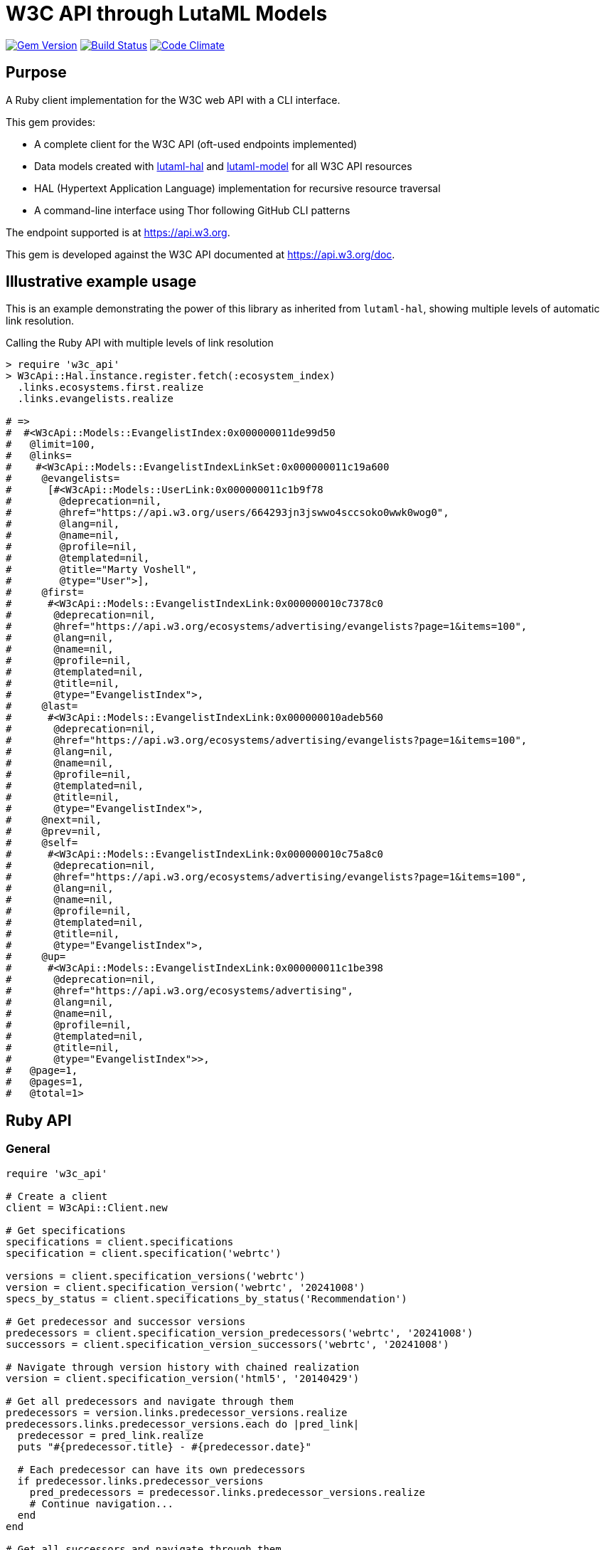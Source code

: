 = W3C API through LutaML Models

image:https://img.shields.io/gem/v/w3c_api.svg["Gem Version", link="https://rubygems.org/gems/w3c_api"]
image:https://github.com/relaton/w3c_api/workflows/rake/badge.svg["Build Status", link="https://github.com/relaton/w3c_api/actions?workflow=rake"]
image:https://codeclimate.com/github/relaton/w3c_api/badges/gpa.svg["Code Climate", link="https://codeclimate.com/github/relaton/w3c_api"]

== Purpose

A Ruby client implementation for the W3C web API with a CLI interface.

This gem provides:

* A complete client for the W3C API (oft-used endpoints implemented)

* Data models created with
https://github.com/lutaml/lutaml-hal[lutaml-hal] and
https://github.com/lutaml/lutaml-model[lutaml-model]
for all W3C API resources

* HAL (Hypertext Application Language) implementation for recursive resource traversal

* A command-line interface using Thor following GitHub CLI patterns

The endpoint supported is at https://api.w3.org.

This gem is developed against the W3C API documented at https://api.w3.org/doc.


== Illustrative example usage

This is an example demonstrating the power of this library as inherited
from `lutaml-hal`, showing multiple levels of automatic link resolution.

.Calling the Ruby API with multiple levels of link resolution
[source,ruby]
----
> require 'w3c_api'
> W3cApi::Hal.instance.register.fetch(:ecosystem_index)
  .links.ecosystems.first.realize
  .links.evangelists.realize

# =>
#  #<W3cApi::Models::EvangelistIndex:0x000000011de99d50
#   @limit=100,
#   @links=
#    #<W3cApi::Models::EvangelistIndexLinkSet:0x000000011c19a600
#     @evangelists=
#      [#<W3cApi::Models::UserLink:0x000000011c1b9f78
#        @deprecation=nil,
#        @href="https://api.w3.org/users/664293jn3jswwo4sccsoko0wwk0wog0",
#        @lang=nil,
#        @name=nil,
#        @profile=nil,
#        @templated=nil,
#        @title="Marty Voshell",
#        @type="User">],
#     @first=
#      #<W3cApi::Models::EvangelistIndexLink:0x000000010c7378c0
#       @deprecation=nil,
#       @href="https://api.w3.org/ecosystems/advertising/evangelists?page=1&items=100",
#       @lang=nil,
#       @name=nil,
#       @profile=nil,
#       @templated=nil,
#       @title=nil,
#       @type="EvangelistIndex">,
#     @last=
#      #<W3cApi::Models::EvangelistIndexLink:0x000000010adeb560
#       @deprecation=nil,
#       @href="https://api.w3.org/ecosystems/advertising/evangelists?page=1&items=100",
#       @lang=nil,
#       @name=nil,
#       @profile=nil,
#       @templated=nil,
#       @title=nil,
#       @type="EvangelistIndex">,
#     @next=nil,
#     @prev=nil,
#     @self=
#      #<W3cApi::Models::EvangelistIndexLink:0x000000010c75a8c0
#       @deprecation=nil,
#       @href="https://api.w3.org/ecosystems/advertising/evangelists?page=1&items=100",
#       @lang=nil,
#       @name=nil,
#       @profile=nil,
#       @templated=nil,
#       @title=nil,
#       @type="EvangelistIndex">,
#     @up=
#      #<W3cApi::Models::EvangelistIndexLink:0x000000011c1be398
#       @deprecation=nil,
#       @href="https://api.w3.org/ecosystems/advertising",
#       @lang=nil,
#       @name=nil,
#       @profile=nil,
#       @templated=nil,
#       @title=nil,
#       @type="EvangelistIndex">>,
#   @page=1,
#   @pages=1,
#   @total=1>
----


== Ruby API

=== General

[source,ruby]
----
require 'w3c_api'

# Create a client
client = W3cApi::Client.new

# Get specifications
specifications = client.specifications
specification = client.specification('webrtc')

versions = client.specification_versions('webrtc')
version = client.specification_version('webrtc', '20241008')
specs_by_status = client.specifications_by_status('Recommendation')

# Get predecessor and successor versions
predecessors = client.specification_version_predecessors('webrtc', '20241008')
successors = client.specification_version_successors('webrtc', '20241008')

# Navigate through version history with chained realization
version = client.specification_version('html5', '20140429')

# Get all predecessors and navigate through them
predecessors = version.links.predecessor_versions.realize
predecessors.links.predecessor_versions.each do |pred_link|
  predecessor = pred_link.realize
  puts "#{predecessor.title} - #{predecessor.date}"

  # Each predecessor can have its own predecessors
  if predecessor.links.predecessor_versions
    pred_predecessors = predecessor.links.predecessor_versions.realize
    # Continue navigation...
  end
end

# Get all successors and navigate through them
successors = version.links.successor_versions.realize
successors.links.successor_versions.each do |succ_link|
  successor = succ_link.realize
  puts "#{successor.title} - #{successor.date}"

  # Each successor can have its own successors
  if successor.links.successor_versions
    succ_successors = successor.links.successor_versions.realize
    # Continue navigation...
  end
end

# All client methods support comprehensive options including:

# Pagination options
specifications = client.specifications(page: 2, per_page: 50)
groups = client.groups(page: 1, per_page: 10, limit: 25, offset: 100)

# HTTP client options
user = client.user('hash', timeout: 30, headers: { 'User-Agent' => 'MyApp/1.0' })
spec = client.specification('html5', read_timeout: 45, open_timeout: 10)

# Query parameters for filtering and sorting
rec_specs = client.specifications_by_status('REC', sort: 'date', order: 'desc')
active_groups = client.groups(type: 'working-group', status: 'active')

# Combining multiple options
options = {
  page: 1,
  per_page: 25,
  headers: { 'Accept-Language' => 'en-US' },
  timeout: 60,
  sort: 'name'
}
specs = client.specifications(options)

# Backward compatibility - existing code continues to work
specifications = client.specifications  # No options
specification = client.specification('webrtc')  # Required params only

# Work with linked resources directly
spec = client.specification('webrtc')
spec_versions = spec.links.versions
latest = spec.links.latest_version.realize # Resolves the latest-version link
series = spec.links.series
editors = spec.links.editors
deliverers = spec.links.deliverers

# Get groups
groups = client.groups
group = client.group(109735)  # Immersive Web Working Group
users = client.group_users(109735)
specifications = client.group_specifications(109735)
charters = client.group_charters(109735)
chairs = client.group_chairs(109735)
team_contacts = client.group_team_contacts(109735)

# Use link resolution with groups
group = client.group(109735)
specs = group.links.specifications
users = group.links.users
chairs = group.links.chairs
charters = group.links.charters

# Get users
users = client.users
user = client.user('f1ovb5rydm8s0go04oco0cgk0sow44w')
groups = client.user_groups('f1ovb5rydm8s0go04oco0cgk0sow44w')
specs = client.user_specifications('f1ovb5rydm8s0go04oco0cgk0sow44w')
affiliations = client.user_affiliations('f1ovb5rydm8s0go04oco0cgk0sow44w')
participations = client.user_participations('f1ovb5rydm8s0go04oco0cgk0sow44w')
chair_groups = client.user_chair_of_groups('f1ovb5rydm8s0go04oco0cgk0sow44w')
team_contact_groups = client.user_team_contact_of_groups('f1ovb5rydm8s0go04oco0cgk0sow44w')

# Get affiliations
affiliations = client.affiliations
affiliation = client.affiliation(35662)  # Google LLC
participants = client.affiliation_participants(35662)
participations = client.affiliation_participations(35662)

# Translations
translations = client.translations
translation = client.translation(2)

# Ecosystems
ecosystems = client.ecosystems
ecosystem = client.ecosystem('data')
----

=== Models

==== General

This library provides models for various W3C API resources under the
`W3cApi::Models` namespace.


==== Affiliation

The `W3cApi::Models::Affiliation` represents a W3C affiliation model that
includes various attributes and methods to interact with affiliated entities.

.Fetching the affiliation index
[example]
====
[source,ruby]
----
> W3cApi::Hal.instance.register.fetch(:affiliation_index)
# =>
#  #<W3cApi::Models::AffiliationIndex:0x0000000123ecca38
#   @_global_register_id=:w3c_api,
#   @limit=100,
#   @links=
#    #<W3cApi::Models::AffiliationIndexLinkSet:0x00000001325b4a68
#     @_global_register_id=:w3c_api,
#     @affiliations=
#      [#<W3cApi::Models::AffiliationLink:0x000000011fe453c0
#        @_global_register_id=:w3c_api,
#        @deprecation=nil,
#        @href="https://api.w3.org/affiliations/1001",
#        @lang=nil,
#        @name=nil,
#        @profile=nil,
#        @templated=nil,
#        @title=
#         "Framkom (Forskningsaktiebolaget Medie-och Kommunikationsteknik)",
#        @type="Affiliation">,
#       #<W3cApi::Models::AffiliationLink:0x000000011fe232c0
#        @_global_register_id=:w3c_api,
#        @deprecation=nil,
#        @href="https://api.w3.org/affiliations/1003",
#        @lang=nil,
#        @name=nil,
#        @profile=nil,
#        @templated=nil,
#        @title="BackWeb Technologies, Inc.",
#        @type="Affiliation">,
#        ...
----
====

.Fetching a specific affiliation
[example]
====
[source,ruby]
----
> W3cApi::Hal.instance.register.fetch(:affiliation_resource, id: 35662)
# =>
#  #<W3cApi::Models::Affiliation:0x000000011de99d50
#   @id=35662,
#   @name="Google LLC",
#   @discr="organization",
# ... >
----
====



== Command line interface

=== General

W3C API provides a command-line interface (CLI) for various operations.

The main executable is `w3c_api`.

By default, the output is in YAML format. You can specify the output format using the
`--format` option, which accepts `json` or `yaml`.

[source,shell]
----
Commands:
  # Work with W3C specifications
  w3c_api specification SUBCOMMAND ...ARGS
  # Work with W3C specification versions
  w3c_api specification_version SUBCOMMAND ...ARGS
  # Work with W3C specification series
  w3c_api series SUBCOMMAND ...ARGS
  # Work with W3C groups
  w3c_api group SUBCOMMAND ...ARGS
  # Work with W3C users
  w3c_api user SUBCOMMAND ...ARGS
  # Work with W3C affiliations
  w3c_api affiliation SUBCOMMAND ...ARGS
  # Work with W3C translations
  w3c_api translation SUBCOMMAND ...ARGS
  # Work with W3C ecosystems
  w3c_api ecosystem SUBCOMMAND ...ARGS
  # Describe available commands or one specific command
  w3c_api help [COMMAND]
----

=== Specifications

This command provides access to W3C specifications.

==== Index

When fetching an index of specifications, for every specification, only the
`href` and `title` attributes are provided.

[source,shell]
----
# Fetch specifications
$ w3c_api specification fetch [OPTIONS]
# Fetch specifications with a specific status
$ w3c_api specification fetch --status=Recommendation
----

[example]
====
[source,shell]
----
$ w3c_api specification fetch
- href: https://www.w3.org/TR/html5/
  title: HTML5
- href: https://www.w3.org/TR/css3-color/
  title: CSS Color Module Level 3
----
====

==== Get

Getting a specification provides all attributes of the specification.

[source,shell]
----
# Fetch a specification
$ w3c_api specification fetch --shortname=webrtc
# Fetch a specific version of a specification
$ w3c_api specification fetch --shortname=webrtc --version=20241008
----

[example]
====
[source,shell]
----
$ w3c_api specification fetch --shortname=webrtc
---
shortlink: https://www.w3.org/TR/webrtc/
description: "<p>This document defines a set of ECMAScript APIs in WebIDL to allow
  media to be sent to and received from another browser or device implementing the
  appropriate set of real-time protocols. This specification is being developed in
  conjunction with a protocol specification developed by the IETF RTCWEB group and
  an API specification to get access to local media devices.</p>"
title: 'WebRTC: Real-Time Communication in Browsers'
shortname: webrtc
editor_draft: https://w3c.github.io/webrtc-pc/
series_version: '1.0'
_links:
  self:
    href: https://api.w3.org/specifications/webrtc
  version_history:
    href: https://api.w3.org/specifications/webrtc/versions
  first_version:
    href: https://api.w3.org/specifications/webrtc/versions/20111027
    title: Working Draft
  latest_version:
    href: https://api.w3.org/specifications/webrtc/versions/20241008
    title: Recommendation
  series:
    href: https://api.w3.org/specification-series/webrtc
----
====


==== Versions

This command provides access to W3C specification versions given a shortname.

[source,shell]
----
# Fetch versions of a specification
$ w3c_api specification versions --shortname=webrtc
----

[example]
====
[source,shell]
----
$ w3c_api specification versions --shortname=webrtc
spec_versions:
- title: 'WebRTC: Real-Time Communication in Browsers'
  href: https://api.w3.org/specifications/webrtc/versions/20241008
- title: 'WebRTC: Real-Time Communication in Browsers'
  href: https://api.w3.org/specifications/webrtc/versions/20230306
- title: 'WebRTC: Real-Time Communication in Browsers'
  href: https://api.w3.org/specifications/webrtc/versions/20230301
# Additional versions omitted for brevity
----
====

==== Status

This command provides access to W3C specifications by status.

[source,shell]
----
# Fetch specifications with a specific status
$ w3c_api specification fetch --status=Recommendation
----

[example]
====
[source,shell]
----
$ w3c_api specification fetch --status=Recommendation
specifications:
- title: 'XML Schema Part 1: Structures Second Edition'
  href: https://api.w3.org/specifications/xmlschema-1
- title: 'XML Schema Part 2: Datatypes Second Edition'
  href: https://api.w3.org/specifications/xmlschema-2
- title: CSS Namespaces Module Level 3
  href: https://api.w3.org/specifications/css-namespaces-3
# Additional specifications omitted for brevity
----
====

=== Specification version

==== Editors

This command provides access to editors of a specification version.

[source,shell]
----
# Fetch editors of a specification version
$ w3c_api specification_version editors --shortname=webrtc --version=20241008
----

[example]
====
[source,shell]
----
$ w3c_api specification_version editors --shortname=webrtc --version=20241008
---
_links:
  editors:
  - href: https://api.w3.org/users/bzb5w20eg68k40gc8w0wg0okk4k84os
    title: Cullen Jennings
    type: User
  - href: https://api.w3.org/users/f521yr1m6g0kks880s8ocwsgwskgss4
    title: Jan-Ivar Bruaroey
    type: User
  - href: https://api.w3.org/users/1dsgdsi4zrj4goo4k400c8scw4k4ggk
    title: Henrik Boström
    type: User
  - href: https://api.w3.org/users/nlyfs3q8s2s0gk0owoggkco0sg0wwso
    title: Florent Castelli
    type: User
----
====

==== Deliverers

This command provides access to deliverers (working groups) of a specification
version.

[source,shell]
----
# Fetch deliverers of a specification version
$ w3c_api specification_version deliverers --shortname=webrtc --version=20241008
----

[example]
====
[source,shell]
----
$ w3c_api specification_version deliverers --shortname=webrtc --version=20241008
---
_links:
  deliverers:
  - href: https://api.w3.org/groups/wg/webrtc
    title: Web Real-Time Communications Working Group
    type: Group
----
====

=== Series

This command provides access to W3C specification series.

==== Index

Fetching an index of specification series.

[source,shell]
----
# Fetch specification series
$ w3c_api series fetch [OPTIONS]
----

[example]
====
[source,shell]
----
$ w3c_api series fetch
- shortname: html
  name: HTML
- shortname: css
  name: CSS
# Additional series omitted for brevity
----
====

==== Get

Getting a specification series by shortname.

[source,shell]
----
# Fetch a specification series
$ w3c_api series fetch --shortname=webrtc
----

[example]
====
[source,shell]
----
$ w3c_api series fetch --shortname=webrtc
---
shortname: webrtc
name: 'WebRTC: Real-Time Communication Between Browsers'
_links:
  self:
    href: https://api.w3.org/specification-series/webrtc
  specifications:
    href: https://api.w3.org/specification-series/webrtc/specifications
  current_specification:
    href: https://api.w3.org/specifications/webrtc
----
====

==== Specifications

This command provides access to specifications in a series.

[source,shell]
----
# Fetch specifications in a series
$ w3c_api series specifications --shortname=webrtc
----

[example]
====
[source,shell]
----
$ w3c_api series specifications --shortname=webrtc
---
specifications:
- title: 'WebRTC: Real-Time Communication in Browsers'
  href: https://api.w3.org/specifications/webrtc
----
====

=== Users

This command provides access to W3C users.

[IMPORTANT]
.User ID formats
====
The W3C API uses both numeric IDs (e.g., `128112`) and string IDs (e.g.,
`f1ovb5rydm8s0go04oco0cgk0sow44w`) for users. All user-related commands
support both formats. The format depends on how the user is referenced in API
responses.
====

==== Get

Getting a user by ID.

[source,shell]
----
# Fetch a user with a numeric ID
$ w3c_api user fetch --hash=128112
# Fetch a user with a string ID
$ w3c_api user fetch --hash=f1ovb5rydm8s0go04oco0cgk0sow44w
----

[example]
====
[source,shell]
----
$ w3c_api user fetch --hash=f1ovb5rydm8s0go04oco0cgk0sow44w
---
id: 128112
name: Jennifer Strickland
given: Jennifer
family: Strickland
discr: user
country_code: US
connected_accounts:
- created: '2021-03-12T22:06:06+00:00'
  service: github
  identifier: '57469'
  nickname: jenstrickland
  profile_picture: https://avatars.githubusercontent.com/u/57469?v=4
  href: https://github.com/jenstrickland
  _links:
    user:
      href: https://api.w3.org/users/f1ovb5rydm8s0go04oco0cgk0sow44w
_links:
  self:
    href: https://api.w3.org/users/f1ovb5rydm8s0go04oco0cgk0sow44w
  affiliations:
    href: https://api.w3.org/users/f1ovb5rydm8s0go04oco0cgk0sow44w/affiliations
  groups:
    href: https://api.w3.org/users/f1ovb5rydm8s0go04oco0cgk0sow44w/groups
  specifications:
    href: https://api.w3.org/users/f1ovb5rydm8s0go04oco0cgk0sow44w/specifications
  participations:
    href: https://api.w3.org/users/f1ovb5rydm8s0go04oco0cgk0sow44w/participations
  chair_of_groups:
    href: https://api.w3.org/users/f1ovb5rydm8s0go04oco0cgk0sow44w/chair-of-groups
  team_contact_of_groups:
    href: https://api.w3.org/users/f1ovb5rydm8s0go04oco0cgk0sow44w/team-contact-of-groups
----
====

==== Groups

Getting groups a user is a member of.

[source,shell]
----
# Fetch groups a user is a member of
$ w3c_api user groups --id=f1ovb5rydm8s0go04oco0cgk0sow44w
----

[example]
====
[source,shell]
----
$ w3c_api user groups --id=f1ovb5rydm8s0go04oco0cgk0sow44w
---
groups:
- href: https://api.w3.org/groups/wg/ag
  title: Accessibility Guidelines Working Group
- href: https://api.w3.org/groups/cg/global-inclusion
  title: Accessibility Internationalization Community Group
- href: https://api.w3.org/groups/wg/apa
  title: Accessible Platform Architectures Working Group
- href: https://api.w3.org/groups/wg/css
  title: Cascading Style Sheets (CSS) Working Group
- href: https://api.w3.org/groups/cg/coga-community
  title: Cognitive Accessibility Community Group
- href: https://api.w3.org/groups/cg/equity
  title: Equity Community Group
- href: https://api.w3.org/groups/wg/immersive-web
  title: Immersive Web Working Group
- href: https://api.w3.org/groups/cg/pwe
  title: Positive Work Environment Community Group
- href: https://api.w3.org/groups/cg/silver
  title: Silver Community Group
- href: https://api.w3.org/groups/wg/sdw
  title: Spatio-temporal Data on the Web Working Group
- href: https://api.w3.org/groups/cg/sustainability
  title: Sustainability Community Group
- href: https://api.w3.org/groups/ig/sustainableweb
  title: Sustainable Web Interest Group
- href: https://api.w3.org/groups/cg/w3process
  title: W3C Process Community Group
- href: https://api.w3.org/groups/wg/webapps
  title: Web Applications Working Group
- href: https://api.w3.org/groups/cg/webcomponents
  title: Web Components Community Group
- href: https://api.w3.org/groups/wg/webperf
  title: Web Performance Working Group
----
====

==== Specifications

Getting specifications a user has contributed to.

[source,shell]
----
# Fetch specifications a user has contributed to
$ w3c_api user specifications --id=f1ovb5rydm8s0go04oco0cgk0sow44w
----

[example]
====
[source,shell]
----
$ w3c_api user specifications --id=f1ovb5rydm8s0go04oco0cgk0sow44w
specifications:
- title: HTML 5.2
  href: https://api.w3.org/specifications/html52
- title: CSS Color Module Level 3
  href: https://api.w3.org/specifications/css-color-3
# Additional specifications omitted for brevity
----
====

==== Affiliations

Getting affiliations of a user.

[source,shell]
----
# Fetch affiliations of a user
$ w3c_api user affiliations --id=f1ovb5rydm8s0go04oco0cgk0sow44w
----

[example]
====
[source,shell]
----
$ w3c_api user affiliations --id=f1ovb5rydm8s0go04oco0cgk0sow44w
---
affiliations:
- href: https://api.w3.org/affiliations/1092
  title: MITRE Corporation
----
====

==== Participations

Getting participations of a user.

[source,shell]
----
# Fetch participations of a user
$ w3c_api user participations --id=f1ovb5rydm8s0go04oco0cgk0sow44w
----

[example]
====
[source,shell]
----
$ w3c_api user participations --id=f1ovb5rydm8s0go04oco0cgk0sow44w
---
participations:
- title: Silver Community Group
  href: https://api.w3.org/participations/38785
- title: Accessibility Guidelines Working Group
  href: https://api.w3.org/participations/41574
- title: Cognitive Accessibility Community Group
  href: https://api.w3.org/participations/38233
- title: Immersive Web Working Group
  href: https://api.w3.org/participations/43790
- title: Cascading Style Sheets (CSS) Working Group
  href: https://api.w3.org/participations/38783
- title: Positive Work Environment Community Group
  href: https://api.w3.org/participations/38784
- title: Web Performance Working Group
  href: https://api.w3.org/participations/38786
- title: Spatio-temporal Data on the Web Working Group
  href: https://api.w3.org/participations/44558
- title: W3C Process Community Group
  href: https://api.w3.org/participations/39267
- title: Equity Community Group
  href: https://api.w3.org/participations/39352
- title: Web Components Community Group
  href: https://api.w3.org/participations/40553
- title: Accessible Platform Architectures Working Group
  href: https://api.w3.org/participations/36682
- title: Sustainability Community Group
  href: https://api.w3.org/participations/41861
- title: Web Applications Working Group
  href: https://api.w3.org/participations/43789
- title: Accessibility Internationalization Community Group
  href: https://api.w3.org/participations/43788
- title: Sustainable Web Interest Group
  href: https://api.w3.org/participations/44152
----
====

==== Chair of groups

Getting groups a user chairs.

[source,shell]
----
# Fetch groups a user chairs
$ w3c_api user chair-of-groups --id=f1ovb5rydm8s0go04oco0cgk0sow44w
----

[example]
====
[source,shell]
----
$ w3c_api user chair-of-groups --id=f1ovb5rydm8s0go04oco0cgk0sow44w
---
groups:
- href: https://api.w3.org/groups/cg/equity
  title: Equity Community Group
----
====

==== Team Contact of Groups

Getting groups a user is a team contact of.

[source,shell]
----
# Fetch groups a user is a team contact of
$ w3c_api user team-contact-of-groups --id=f1ovb5rydm8s0go04oco0cgk0sow44w
----

[example]
====
[source,shell]
----
$ w3c_api user team-contact-of-groups --id=f1ovb5rydm8s0go04oco0cgk0sow44w
groups:
- name: Web Platform Working Group
  href: https://api.w3.org/groups/72825
- name: Internationalization Working Group
  href: https://api.w3.org/groups/32113
# Additional groups omitted for brevity
----
====


=== Groups

This command provides access to W3C groups.

==== Index

Fetching an index of groups.

[source,shell]
----
# Fetch groups
$ w3c_api group fetch [OPTIONS]
----

[example]
====
[source,shell]
----
$ w3c_api group fetch
---
groups:
- href: https://api.w3.org/groups/tf/ab-liaisons-to-bod
  title: AB Liaisons to the Board of Directors
- href: https://api.w3.org/groups/cg/a11yedge
  title: Accessibility at the Edge Community Group
- href: https://api.w3.org/groups/tf/wcag-act
  title: Accessibility Conformance Testing (ACT) Task Force
- href: https://api.w3.org/groups/cg/a11y-discov-vocab
  title: Accessibility Discoverability Vocabulary for Schema.org Community Group
# Additional groups omitted for brevity
----
====

==== Get

Getting a group by ID.

[source,shell]
----
# Fetch a group
$ w3c_api group fetch --id=109735
----

[example]
====
[source,shell]
----
---
id: 109735
name: Immersive Web Working Group
type: working group
description: The mission of the Immersive Web Working Group is to help bring high-performance
  Virtual Reality (VR) and Augmented Reality (AR) (collectively known as XR) to the
  open Web via APIs to interact with XR devices and sensors in browsers.
shortname: immersive-web
discr: w3cgroup
start_date: '2018-09-24'
end_date: '2026-09-25'
is_closed: false
_links:
  self:
    href: https://api.w3.org/groups/wg/immersive-web
  homepage:
    href: https://www.w3.org/immersive-web/
----
====

==== Chairs

Fetching chairs for a group.

[source,shell]
----
# Fetch chairs for a group
$ w3c_api group chairs --id={id}
----

[example]
====
[source,shell]
----
$ w3c_api group chairs --id=109735
---
_links:
  self:
    href: https://api.w3.org/groups/109735/chairs?page=1&items=100
    type: W3cApi::Models::ChairIndex
  first:
    href: https://api.w3.org/groups/109735/chairs?page=1&items=100
    type: W3cApi::Models::ChairIndex
  last:
    href: https://api.w3.org/groups/109735/chairs?page=1&items=100
    type: W3cApi::Models::ChairIndex
  up:
    href: https://api.w3.org/groups/109735
    type: W3cApi::Models::ChairIndex
  chairs:
  - href: https://api.w3.org/users/basy63arxl448c8co0og8ocosocgc0w
    title: Ada Rose Cannon
    type: User
  - href: https://api.w3.org/users/l88ca27n2b4sk00cogosk0skw4s8osc
    title: Chris Wilson
    type: User
  - href: https://api.w3.org/users/m99jqkpi9m8oww84kw4gwccgc4g0ogs
    title: Ayşegül Yönet
    type: User
----
====

==== Team contacts

Fetching team contacts for a group.

[source,shell]
----
# Fetch team contacts for a group
$ w3c_api group team-contacts --id={id}
----

[example]
====
[source,shell]
----
$ w3c_api group team-contacts --id=109735
---
_links:
  self:
    href: https://api.w3.org/groups/109735/teamcontacts?page=1&items=100
    type: W3cApi::Models::TeamContactIndex
  first:
    href: https://api.w3.org/groups/109735/teamcontacts?page=1&items=100
    type: W3cApi::Models::TeamContactIndex
  last:
    href: https://api.w3.org/groups/109735/teamcontacts?page=1&items=100
    type: W3cApi::Models::TeamContactIndex
  up:
    href: https://api.w3.org/groups/109735
    type: W3cApi::Models::TeamContactIndex
  team-contacts:
  - href: https://api.w3.org/users/1eb2xr7ab6zo0k8440o48swso408ksc
    title: Atsushi Shimono
    type: User
----
====

==== Participations

Fetching participations for a group.

[source,shell]
----
# Fetch participations for a group
$ w3c_api group participations --id={id}
----

[example]
====
[source,shell]
----
$ w3c_api group participations --id=109735
---
_links:
  self:
    href: https://api.w3.org/groups/109735/participations?page=1&items=100
    type: ParticipationIndex
  first:
    href: https://api.w3.org/groups/109735/participations?page=1&items=100
    type: ParticipationIndex
  last:
    href: https://api.w3.org/groups/109735/participations?page=1&items=100
    type: ParticipationIndex
  up:
    href: https://api.w3.org/groups/109735
    type: ParticipationIndex
  participations:
  - href: https://api.w3.org/participations/43367
    title: Kodansha, Publishers, Ltd.
    type: Participation
  - href: https://api.w3.org/participations/43368
    title: Institut National de Recherche en Informatique et en Automatique (Inria)
    type: Participation
  - href: https://api.w3.org/participations/43391
    title: Igalia
    type: Participation
  - href: https://api.w3.org/participations/43415
    title: Christine Perey
    type: Participation
----
====


==== Specifications

Fetching specifications for a group.

[source,shell]
----
# Fetch specifications for a group
$ w3c_api group specifications --id=109735
----

[example]
====
[source,shell]
----
$ w3c_api group specifications --id=109735
---
_links:
  self:
    href: https://api.w3.org/groups/109735/specifications?page=1&items=100
    type: SpecificationIndex
  first:
    href: https://api.w3.org/groups/109735/specifications?page=1&items=100
    type: SpecificationIndex
  last:
    href: https://api.w3.org/groups/109735/specifications?page=1&items=100
    type: SpecificationIndex
  up:
    href: https://api.w3.org/groups/109735
    type: SpecificationIndex
  specifications:
  - href: https://api.w3.org/specifications/webxr-lighting-estimation-1
    title: WebXR Lighting Estimation API Level 1
    type: Specification
  - href: https://api.w3.org/specifications/webxr-gamepads-module-1
    title: WebXR Gamepads Module - Level 1
    type: Specification
  - href: https://api.w3.org/specifications/webxr-hand-input-1
    title: WebXR Hand Input Module - Level 1
    type: Specification
  - href: https://api.w3.org/specifications/webxr-hit-test-1
    title: WebXR Hit Test Module
    type: Specification
  - href: https://api.w3.org/specifications/webxr-dom-overlays-1
    title: WebXR DOM Overlays Module
    type: Specification
----
====

==== Users

Fetching users for a group.

[source,shell]
----
# Fetch users for a group
$ w3c_api group users --id=109735
----

[example]
====
[source,shell]
----
$ w3c_api group users --id=109735
---
_links:
  self:
    href: https://api.w3.org/groups/109735/users?page=1&items=100
    type: UserIndex
  first:
    href: https://api.w3.org/groups/109735/users?page=1&items=100
    type: UserIndex
  last:
    href: https://api.w3.org/groups/109735/users?page=1&items=100
    type: UserIndex
  up:
    href: https://api.w3.org/groups/109735
    type: UserIndex
  users:
  - href: https://api.w3.org/users/9o1jsmhi8ysk088w0k4g00wsssk4c8c
    title: Muadh Al Kalbani
    type: User
  - href: https://api.w3.org/users/rqjspzlmiq8c0kk8goos4c480w8wccs
    title: Matthew Atkinson
    type: User
  - href: https://api.w3.org/users/32hnccz98a68sk0kcog8c4wo4sgckkw
    title: Ashwin Balasubramaniyan
    type: User
  - href: https://api.w3.org/users/ff80kfl6a0gso4oo8s40cg4c4wccgs0
    title: Trevor Baron
    type: User
----
====

==== Charters

Fetching charters for a group.

[source,shell]
----
# Fetch charters for a group
$ w3c_api group charters --id=109735
----

[example]
====
[source,shell]
----
$ w3c_api group charters --id=109735
---
_links:
  self:
    href: https://api.w3.org/groups/109735/charters?page=1&items=100
    type: W3cApi::Models::CharterIndex
  first:
    href: https://api.w3.org/groups/109735/charters?page=1&items=100
    type: W3cApi::Models::CharterIndex
  last:
    href: https://api.w3.org/groups/109735/charters?page=1&items=100
    type: W3cApi::Models::CharterIndex
  up:
    href: https://api.w3.org/groups/109735
    type: W3cApi::Models::CharterIndex
  charters:
  - href: https://api.w3.org/groups/109735/charters/361
    title: 2018-09-24 -> 2020-03-01
    type: Charter
  - href: https://api.w3.org/groups/109735/charters/405
    title: 2020-05-12 -> 2022-06-01
    type: Charter
  - href: https://api.w3.org/groups/109735/charters/464
    title: 2022-07-08 -> 2024-07-07
    type: Charter
  - href: https://api.w3.org/groups/109735/charters/514
    title: 2024-09-26 -> 2026-09-25
    type: Charter
page: 1
limit: 100
pages: 1
total: 4
----
====

=== Translation

This command provides access to W3C translations.

==== Index

Fetching an index of translations.

[source,shell]
----
# Fetch translations
$ w3c_api translation fetch [OPTIONS]
----
[example]
====
[source,shell]
----
$ w3c_api translation fetch
---
_links:
  self:
    href: https://api.w3.org/translations?page=1&items=100
    type: TranslationIndex
  next:
    href: https://api.w3.org/translations?page=2&items=100
    type: TranslationIndex
  first:
    href: https://api.w3.org/translations?page=1&items=100
    type: TranslationIndex
  last:
    href: https://api.w3.org/translations?page=7&items=100
    type: TranslationIndex
  translations:
  - href: https://api.w3.org/translations/2
    title: 'Vidéo : introduction à l’accessibilité web et aux standards du W3C'
    type: Translation
  - href: https://api.w3.org/translations/3
    title: Vídeo de Introducción a la Accesibilidad Web y Estándares del W3C
    type: Translation
  - href: https://api.w3.org/translations/4
    title: Video-introductie over Web-toegankelijkheid en W3C-standaarden
    type: Translation
  - href: https://api.w3.org/translations/5
    title: 网页无障碍和W3C标准的介绍视频
    type: Translation
----
====

==== Get

Getting a translation by ID.

[source,shell]
----
# Fetch a translation
$ w3c_api translation fetch --id=467
----

[example]
====
[source,shell]
----
$ w3c_api translation fetch --id=467
---
_links:
  self:
    href: https://api.w3.org/translations/467
    type: Translation
uri: http://maujor.com/w3c/xml-base.html
title: XML Base
language: pt_BR
published: '2005-09-23T00:00:00+00:00'
authorized: false
call-for-translation:
  _links:
    self:
      href: https://api.w3.org/callsfortranslation/28
      type: CallForTranslation
    translations:
      href: https://api.w3.org/callsfortranslation/28/translations
      type: TranslationIndex
  title: XML Base
states:
- published
translators:
- _links:
    self:
      href: https://api.w3.org/users/91oj8wozeb0o4wcoo8wswkcsw4oog48
      type: User
    affiliations:
      href: https://api.w3.org/users/91oj8wozeb0o4wcoo8wswkcsw4oog48/affiliations
      type: W3cApi::Models::AffiliationIndex
    groups:
      href: https://api.w3.org/users/91oj8wozeb0o4wcoo8wswkcsw4oog48/groups
      type: GroupIndex
    specifications:
      href: https://api.w3.org/users/91oj8wozeb0o4wcoo8wswkcsw4oog48/specifications
      type: SpecificationIndex
    participations:
      href: https://api.w3.org/users/91oj8wozeb0o4wcoo8wswkcsw4oog48/participations
      type: ParticipationIndex
  id: '112282'
  name: Maurício Samy Silva
  given: Maurício
  family: Samy Silva
  discr: user
----
====


=== Ecosystem

This command provides access to W3C ecosystems.

==== Index

Fetching an index of ecosystems.
[source,shell]
----
# Fetch ecosystems
$ w3c_api ecosystem fetch [OPTIONS]
----
[example]
====
[source,shell]
----
$ w3c_api ecosystem fetch
---
_links:
  self:
    href: https://api.w3.org/ecosystems?embed=0&page=1&items=100
    type: W3cApi::Models::EcosystemIndex
  first:
    href: https://api.w3.org/ecosystems?embed=0&page=1&items=100
    type: W3cApi::Models::EcosystemIndex
  last:
    href: https://api.w3.org/ecosystems?embed=0&page=1&items=100
    type: W3cApi::Models::EcosystemIndex
  ecosystems:
  - href: https://api.w3.org/ecosystems/advertising
    title: Web Advertising
    type: Ecosystem
  - href: https://api.w3.org/ecosystems/e-commerce
    title: E-commerce
    type: Ecosystem
  - href: https://api.w3.org/ecosystems/media
    title: Media & Entertainment
    type: Ecosystem
  - href: https://api.w3.org/ecosystems/network-communications
    title: Network & Communications
    type: Ecosystem
  - href: https://api.w3.org/ecosystems/publishing
    title: Publishing
    type: Ecosystem
  - href: https://api.w3.org/ecosystems/smart-cities
    title: Smart Cities
    type: Ecosystem
  - href: https://api.w3.org/ecosystems/automotive-transportation
    title: Automotive & Transportation
    type: Ecosystem
  - href: https://api.w3.org/ecosystems/web-of-things
    title: Web of Things
    type: Ecosystem
  - href: https://api.w3.org/ecosystems/data
    title: Data and knowledge
    type: Ecosystem
page: 1
limit: 100
pages: 1
total: 9
----
====

==== Get

Getting an ecosystem by shortname.

[source,shell]
----
# Fetch an ecosystem
$ w3c_api ecosystem fetch --shortname={shortname}
----

[example]
====
[source,shell]
----
$ w3c_api ecosystem fetch --shortname=data
---
_links:
  self:
    href: https://api.w3.org/ecosystems/data
    type: Ecosystem
  champion:
    href: https://api.w3.org/users/t891ludoisggsccsw44o8goccc0s0ks
    title: Pierre-Antoine Champin
    type: User
  evangelists:
    href: https://api.w3.org/ecosystems/data/evangelists
    type: EvangelistIndex
  groups:
    href: https://api.w3.org/ecosystems/data/groups
    type: GroupIndex
  member-organizations:
    href: https://api.w3.org/ecosystems/data/member-organizations
    type: W3cApi::Models::AffiliationIndex
name: Data and knowledge
shortname: data
----
====

==== Evangelists

Getting evangelists for an ecosystem.

[source,shell]
----
# Fetch evangelists for an ecosystem
$ w3c_api ecosystem evangelists --shortname={shortname}
----
[example]
====
[source,shell]
----
$ w3c_api ecosystem evangelists --shortname=publishing
---
_links:
  self:
    href: https://api.w3.org/ecosystems/publishing/evangelists?page=1&items=100
    type: EvangelistIndex
  first:
    href: https://api.w3.org/ecosystems/publishing/evangelists?page=1&items=100
    type: EvangelistIndex
  last:
    href: https://api.w3.org/ecosystems/publishing/evangelists?page=1&items=100
    type: EvangelistIndex
  up:
    href: https://api.w3.org/ecosystems/publishing
    type: EvangelistIndex
  evangelists:
  - href: https://api.w3.org/users/ni26g4n5gqskg8k80ssgw0ko048wgwg
    title: Bill Kasdorf
    type: User
  - href: https://api.w3.org/users/a5eur9p2iyo0ws00448w4gcw4c8sock
    title: Daihei Shiohama
    type: User
  - href: https://api.w3.org/users/qdkk81rtp344c44g0osoocgwwc8o4ss
    title: Bobby Tung
    type: User
page: 1
limit: 100
pages: 1
total: 3
----
====

==== Groups

Getting groups for an ecosystem.

[source,shell]
----
# Fetch groups for an ecosystem
$ w3c_api ecosystem groups --shortname={shortname}
----

[example]
====
[source,shell]
----
$ w3c_api ecosystem groups --shortname=publishing
---
_links:
  self:
    href: https://api.w3.org/ecosystems/publishing/groups?page=1&items=100
    type: GroupIndex
  first:
    href: https://api.w3.org/ecosystems/publishing/groups?page=1&items=100
    type: GroupIndex
  last:
    href: https://api.w3.org/ecosystems/publishing/groups?page=1&items=100
    type: GroupIndex
  up:
    href: https://api.w3.org/ecosystems/publishing
    type: GroupIndex
  groups:
  - href: https://api.w3.org/groups/cg/a11y-discov-vocab
    title: Accessibility Discoverability Vocabulary for Schema.org Community Group
    type: Group
  - href: https://api.w3.org/groups/bg/publishingbg
    title: Publishing Business Group
    type: Group
  - href: https://api.w3.org/groups/cg/publishingcg
    title: Publishing Community Group
    type: Group
  - href: https://api.w3.org/groups/wg/pm
    title: Publishing Maintenance Working Group
    type: Group
page: 1
limit: 100
pages: 1
total: 4
----
====

==== Member organizations

Getting member organizations for an ecosystem.

[source,shell]
----
# Fetch member organizations for an ecosystem
$ w3c_api ecosystem member-organizations --shortname={shortname}
----

[example]
====
[source,shell]
----
$ w3c_api ecosystem member-organizations --shortname=publishing
---
_links:
  self:
    href: https://api.w3.org/ecosystems/publishing/member-organizations?page=1&items=100
    type: W3cApi::Models::AffiliationIndex
  first:
    href: https://api.w3.org/ecosystems/publishing/member-organizations?page=1&items=100
    type: W3cApi::Models::AffiliationIndex
  last:
    href: https://api.w3.org/ecosystems/publishing/member-organizations?page=1&items=100
    type: W3cApi::Models::AffiliationIndex
  up:
    href: https://api.w3.org/ecosystems/publishing
    type: W3cApi::Models::AffiliationIndex
  affiliations:
  - href: https://api.w3.org/affiliations/56103
    title: ACCESS CO., LTD.
    type: Affiliation
  - href: https://api.w3.org/affiliations/1057
    title: Adobe
    type: Affiliation
  - href: https://api.w3.org/affiliations/108617
    title: Amazon
    type: Affiliation
  - href: https://api.w3.org/affiliations/43420
    title: Apache Software Foundation
    type: Affiliation
  - href: https://api.w3.org/affiliations/1202
    title: Apple Inc.
    type: Affiliation
...
----
====

=== Affiliations

==== Index

Fetching an index of affiliations.

[source,shell]
----
# Fetch affiliations
$ w3c_api affiliation fetch [OPTIONS]
----

[example]
====
[source,shell]
----
$ w3c_api affiliation fetch
----
====

==== Get

Getting an affiliation by ID.

[source,shell]
----
# Fetch an affiliation
$ w3c_api affiliation fetch --id={id}
----

[example]
====
[source,shell]
----
# Fetch an affiliation
$ w3c_api affiliation fetch --id=1001
---
_links:
  self:
    href: https://api.w3.org/affiliations/1001
    type: Affiliation
  homepage:
    href: http://www.framkom.se
    type: String
  participants:
    href: https://api.w3.org/affiliations/1001/participants
    type: Participant
  participations:
    href: https://api.w3.org/affiliations/1001/participations
    type: Participation
id: 1001
name: Framkom (Forskningsaktiebolaget Medie-och Kommunikationsteknik)
discr: organization
is-member: false
is-member-association: false
is-partner-member: false
----
====

==== Participants

Getting participants for an affiliation.

[source,shell]
----
# Fetch participants for an affiliation
$ w3c_api affiliation participants --id={id}
----

[example]
====
[source,shell]
----
$ w3c_api affiliation participants --id=1104
---
_links:
  self:
    href: https://api.w3.org/affiliations/1104/participants?page=1&items=100
    type: W3cApi::Models::ParticipantIndex
  first:
    href: https://api.w3.org/affiliations/1104/participants?page=1&items=100
    type: W3cApi::Models::ParticipantIndex
  last:
    href: https://api.w3.org/affiliations/1104/participants?page=1&items=100
    type: W3cApi::Models::ParticipantIndex
  up:
    href: https://api.w3.org/affiliations/1104
    type: W3cApi::Models::ParticipantIndex
  participants:
  - href: https://api.w3.org/users/j2d10std2l4ck448woccowg8cg8g8go
    title: Jean-Luc Chevillard
    type: User
page: 1
limit: 100
pages: 1
total: 1
----
====


==== Participations

Getting participations for an affiliation.

[source,shell]
----
# Fetch participations for an affiliation
$ w3c_api affiliation participations --id={id}
----

[example]
====
[source,shell]
----
$ w3c_api affiliation participations --id=1104
---
_links:
  self:
    href: https://api.w3.org/affiliations/1104/participations?page=1&items=100
    type: ParticipationIndex
  first:
    href: https://api.w3.org/affiliations/1104/participations?page=1&items=100
    type: ParticipationIndex
  last:
    href: https://api.w3.org/affiliations/1104/participations?page=1&items=100
    type: ParticipationIndex
  up:
    href: https://api.w3.org/affiliations/1104
    type: ParticipationIndex
  participations:
  - href: https://api.w3.org/participations/32932
    title: XQuery and XSLT Extensions Community Group
    type: Participation
page: 1
limit: 100
pages: 1
total: 1
----
====

=== Participations

==== Get

Getting a participation by ID.

[source,shell]
----
# Fetch a participation
$ w3c_api participation fetch --id={id}
----

[example]
====
[source,shell]
----
$ w3c_api participation fetch --id=32932
---
_links:
  self:
    href: https://api.w3.org/participations/32932
    type: Participation
  group:
    href: https://api.w3.org/groups/cg/xslt-40
    title: XQuery and XSLT Extensions Community Group
    type: Group
  organization:
    href: https://api.w3.org/affiliations/1104
    title: CNRS
    type: Affiliation
  participants:
    href: https://api.w3.org/participations/32932/participants
    type: W3cApi::Models::ParticipantIndex
individual: false
invited-expert: false
created: '2020-11-28T05:59:24+00:00'
----
====

==== Participants

Getting participants for a participation.

[source,shell]
----
# Fetch participants for a participation
$ w3c_api participation participants --id={id}
----

[example]
====
[source,shell]
----
$ w3c_api participation participants --id=32932
---
_links:
  self:
    href: https://api.w3.org/participations/32932/participants?page=1&items=100
    type: W3cApi::Models::ParticipantIndex
  first:
    href: https://api.w3.org/participations/32932/participants?page=1&items=100
    type: W3cApi::Models::ParticipantIndex
  last:
    href: https://api.w3.org/participations/32932/participants?page=1&items=100
    type: W3cApi::Models::ParticipantIndex
  up:
    href: https://api.w3.org/participations/32932
    type: W3cApi::Models::ParticipantIndex
  participants:
  - href: https://api.w3.org/users/j2d10std2l4ck448woccowg8cg8g8go
    title: Jean-Luc Chevillard
    type: User
page: 1
limit: 100
pages: 1
total: 1
----
====


== Debug mode

The library supports a debug mode that can be enabled by setting the `DEBUG_API`
environment variable to a non-empty value.

This will print the HTTP requests and responses made by the API client.

.Enabling debug mode on the command line
[example]
====
[source,sh]
----
# Enable debug mode
$ export DEBUG_API=1
$ w3c_api specification fetch --shortname=webrtc
----
====

.Enabling debug mode in Ruby
[example]
====
[source,ruby]
----
ENV["DEBUG_API"] = "1"
W3cApi::Hal.instance.register.fetch(:specification_index)
----
====


== License and Copyright

This project is licensed under the BSD 2-clause License.
See the link:LICENSE.md[] file for details.

Copyright Ribose.
